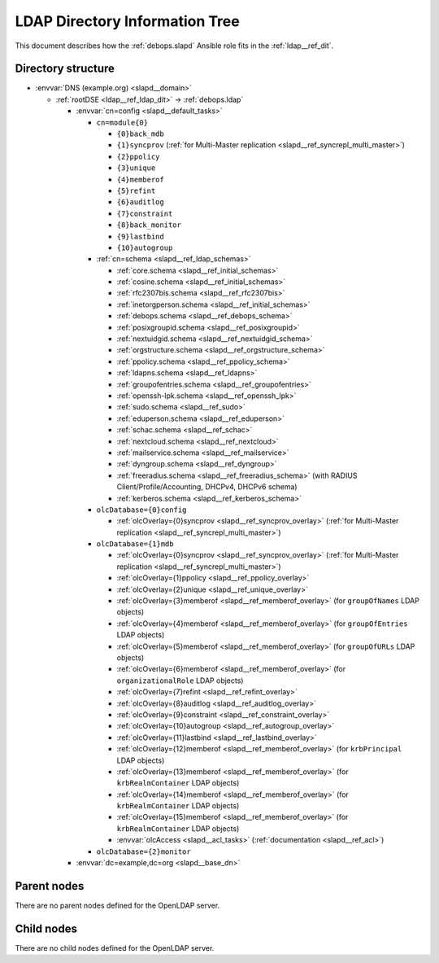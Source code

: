 .. Copyright (C) 2016-2020 Maciej Delmanowski <drybjed@gmail.com>
.. Copyright (C) 2016-2020 DebOps <https://debops.org/>
.. SPDX-License-Identifier: GPL-3.0-only

.. _slapd__ref_ldap_dit:

LDAP Directory Information Tree
===============================

This document describes how the :ref:`debops.slapd` Ansible role fits in the
:ref:`ldap__ref_dit`.


Directory structure
-------------------

- :envvar:`DNS (example.org) <slapd__domain>`

  - :ref:`rootDSE <ldap__ref_ldap_dit>` -> :ref:`debops.ldap`

    - :envvar:`cn=config <slapd__default_tasks>`

      - ``cn=module{0}``

        - ``{0}back_mdb``

        - ``{1}syncprov`` (:ref:`for Multi-Master replication <slapd__ref_syncrepl_multi_master>`)

        - ``{2}ppolicy``

        - ``{3}unique``

        - ``{4}memberof``

        - ``{5}refint``

        - ``{6}auditlog``

        - ``{7}constraint``

        - ``{8}back_monitor``

        - ``{9}lastbind``

        - ``{10}autogroup``

      - :ref:`cn=schema <slapd__ref_ldap_schemas>`

        - :ref:`core.schema <slapd__ref_initial_schemas>`

        - :ref:`cosine.schema <slapd__ref_initial_schemas>`

        - :ref:`rfc2307bis.schema <slapd__ref_rfc2307bis>`

        - :ref:`inetorgperson.schema <slapd__ref_initial_schemas>`

        - :ref:`debops.schema <slapd__ref_debops_schema>`

        - :ref:`posixgroupid.schema <slapd__ref_posixgroupid>`

        - :ref:`nextuidgid.schema <slapd__ref_nextuidgid_schema>`

        - :ref:`orgstructure.schema <slapd__ref_orgstructure_schema>`

        - :ref:`ppolicy.schema <slapd__ref_ppolicy_schema>`

        - :ref:`ldapns.schema <slapd__ref_ldapns>`

        - :ref:`groupofentries.schema <slapd__ref_groupofentries>`

        - :ref:`openssh-lpk.schema <slapd__ref_openssh_lpk>`

        - :ref:`sudo.schema <slapd__ref_sudo>`

        - :ref:`eduperson.schema <slapd__ref_eduperson>`

        - :ref:`schac.schema <slapd__ref_schac>`

        - :ref:`nextcloud.schema <slapd__ref_nextcloud>`

        - :ref:`mailservice.schema <slapd__ref_mailservice>`

        - :ref:`dyngroup.schema <slapd__ref_dyngroup>`

        - :ref:`freeradius.schema <slapd__ref_freeradius_schema>`
          (with RADIUS Client/Profile/Accounting, DHCPv4, DHCPv6 schema)

        - :ref:`kerberos.schema <slapd__ref_kerberos_schema>`

      - ``olcDatabase={0}config``

        - :ref:`olcOverlay={0}syncprov <slapd__ref_syncprov_overlay>` (:ref:`for Multi-Master replication <slapd__ref_syncrepl_multi_master>`)

      - ``olcDatabase={1}mdb``

        - :ref:`olcOverlay={0}syncprov <slapd__ref_syncprov_overlay>` (:ref:`for Multi-Master replication <slapd__ref_syncrepl_multi_master>`)

        - :ref:`olcOverlay={1}ppolicy <slapd__ref_ppolicy_overlay>`

        - :ref:`olcOverlay={2}unique <slapd__ref_unique_overlay>`

        - :ref:`olcOverlay={3}memberof <slapd__ref_memberof_overlay>` (for ``groupOfNames`` LDAP objects)

        - :ref:`olcOverlay={4}memberof <slapd__ref_memberof_overlay>` (for ``groupOfEntries`` LDAP objects)

        - :ref:`olcOverlay={5}memberof <slapd__ref_memberof_overlay>` (for ``groupOfURLs`` LDAP objects)

        - :ref:`olcOverlay={6}memberof <slapd__ref_memberof_overlay>` (for ``organizationalRole`` LDAP objects)

        - :ref:`olcOverlay={7}refint <slapd__ref_refint_overlay>`

        - :ref:`olcOverlay={8}auditlog <slapd__ref_auditlog_overlay>`

        - :ref:`olcOverlay={9}constraint <slapd__ref_constraint_overlay>`

        - :ref:`olcOverlay={10}autogroup <slapd__ref_autogroup_overlay>`

        - :ref:`olcOverlay={11}lastbind <slapd__ref_lastbind_overlay>`

        - :ref:`olcOverlay={12}memberof <slapd__ref_memberof_overlay>` (for ``krbPrincipal`` LDAP objects)

        - :ref:`olcOverlay={13}memberof <slapd__ref_memberof_overlay>` (for ``krbRealmContainer`` LDAP objects)

        - :ref:`olcOverlay={14}memberof <slapd__ref_memberof_overlay>` (for ``krbRealmContainer`` LDAP objects)

        - :ref:`olcOverlay={15}memberof <slapd__ref_memberof_overlay>` (for ``krbRealmContainer`` LDAP objects)

        - :envvar:`olcAccess <slapd__acl_tasks>` (:ref:`documentation <slapd__ref_acl>`)

      - ``olcDatabase={2}monitor``

    - :envvar:`dc=example,dc=org <slapd__base_dn>`


Parent nodes
------------

There are no parent nodes defined for the OpenLDAP server.

Child nodes
-----------

There are no child nodes defined for the OpenLDAP server.
